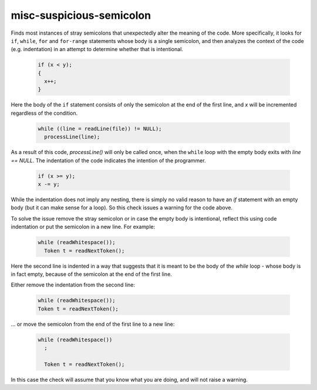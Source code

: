 .. title:: clang-tidy - misc-suspicious-semicolon

misc-suspicious-semicolon
=========================

Finds most instances of stray semicolons that unexpectedly alter the meaning of
the code. More specifically, it looks for ``if``, ``while``, ``for`` and
``for-range`` statements whose body is a single semicolon, and then analyzes the
context of the code (e.g. indentation) in an attempt to determine whether that
is intentional.

  .. code-block:: c++

    if (x < y);
    {
      x++;
    }

Here the body of the ``if`` statement consists of only the semicolon at the end
of the first line, and `x` will be incremented regardless of the condition.


  .. code-block:: c++

    while ((line = readLine(file)) != NULL);
      processLine(line);

As a result of this code, `processLine()` will only be called once, when the
``while`` loop with the empty body exits with `line == NULL`. The indentation of
the code indicates the intention of the programmer.


  .. code-block:: c++

    if (x >= y);
    x -= y;

While the indentation does not imply any nesting, there is simply no valid
reason to have an `if` statement with an empty body (but it can make sense for
a loop). So this check issues a warning for the code above.

To solve the issue remove the stray semicolon or in case the empty body is
intentional, reflect this using code indentation or put the semicolon in a new
line. For example:

  .. code-block:: c++

    while (readWhitespace());
      Token t = readNextToken();

Here the second line is indented in a way that suggests that it is meant to be
the body of the `while` loop - whose body is in fact empty, because of the
semicolon at the end of the first line.

Either remove the indentation from the second line:

  .. code-block:: c++

    while (readWhitespace());
    Token t = readNextToken();

... or move the semicolon from the end of the first line to a new line:

  .. code-block:: c++

    while (readWhitespace())
      ;

      Token t = readNextToken();

In this case the check will assume that you know what you are doing, and will
not raise a warning.
